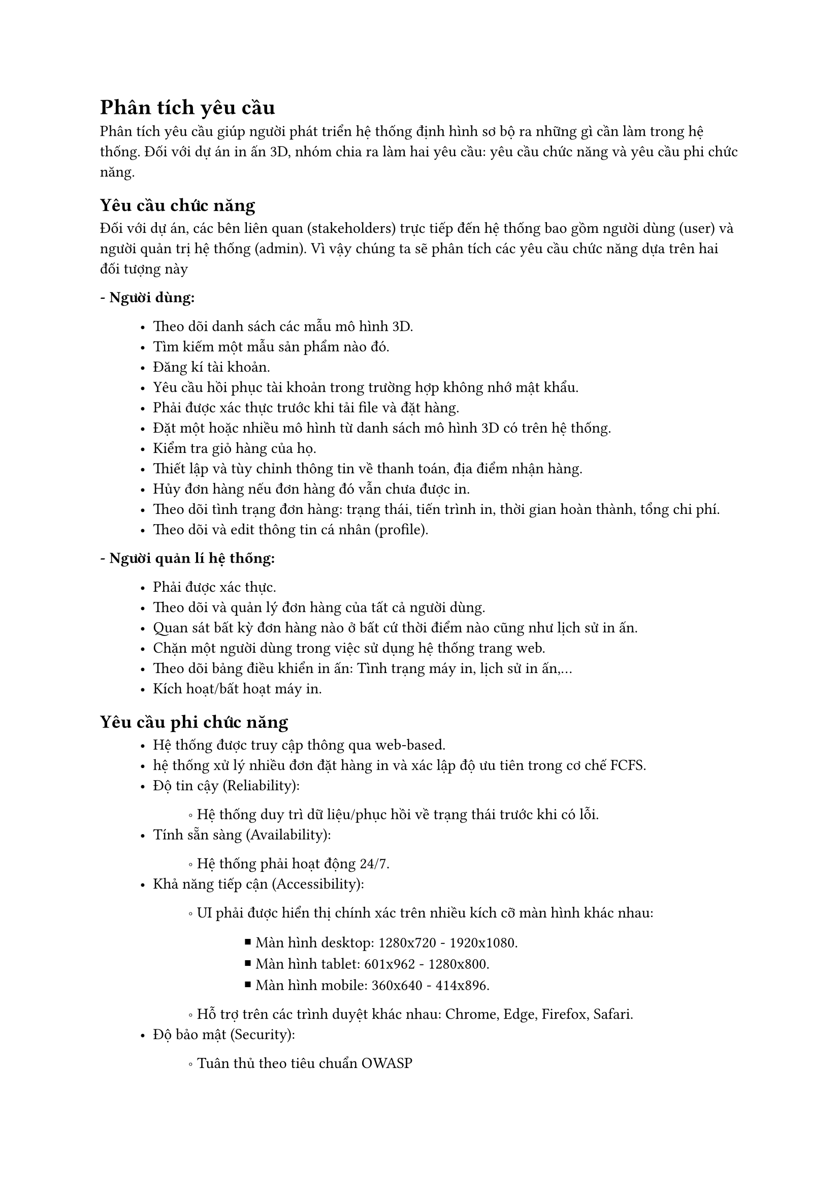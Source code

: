 = Phân tích yêu cầu

Phân tích yêu cầu giúp người phát triển hệ thống định hình sơ bộ ra những gì cần làm trong hệ thống. Đối với dự án
in ấn 3D, nhóm chia ra làm hai yêu cầu: yêu cầu chức năng và yêu cầu phi chức năng.

== Yêu cầu chức năng

Đối với dự án, các bên liên quan (stakeholders) trực tiếp đến hệ thống bao gồm người dùng (user) và người quản trị hệ
thống (admin). Vì vậy chúng ta sẽ phân tích các yêu cầu chức năng dựa trên hai đối tượng này

*- Người dùng:*
#block(inset: (left:1cm))[
    - Theo dõi danh sách các mẫu mô hình 3D.
    - Tìm kiếm một mẫu sản phẩm nào đó.
    - Đăng kí tài khoản.
    - Yêu cầu hồi phục tài khoản trong trường hợp không nhớ mật khẩu.
    - Phải được xác thực trước khi tải file và đặt hàng.
    - Đặt một hoặc nhiều mô hình từ danh sách mô hình 3D có trên hệ thống.
    - Kiểm tra giỏ hàng của họ.
    - Thiết lập và tùy chỉnh thông tin về thanh toán, địa điểm nhận hàng. 
    - Hủy đơn hàng nếu đơn hàng đó vẫn chưa được in.
    - Theo dõi tình trạng đơn hàng: trạng thái, tiến trình in, thời gian hoàn thành, tổng chi phí.
    - Theo dõi và edit thông tin cá nhân (profile).
]
*- Người quản lí hệ thống:*
#block(inset: (left:1cm))[
    - Phải được xác thực.
    - Theo dõi và quản lý đơn hàng của tất cả người dùng.
    - Quan sát bất kỳ đơn hàng nào ở bất cứ thời điểm nào cũng như lịch sử in ấn.
    - Chặn một người dùng trong việc sử dụng hệ thống trang web.
    - Theo dõi bảng điều khiển in ấn: Tình trạng máy in, lịch sử in ấn,...
    - Kích hoạt/bất hoạt máy in.
]

== Yêu cầu phi chức năng
#block(inset: (left:1cm))[
    - Hệ thống được truy cập thông qua web-based.
    - hệ thống xử lý nhiều đơn đặt hàng in và xác lập độ ưu tiên trong cơ chế FCFS.
    - Độ tin cậy (Reliability):
    #block(inset: (left:1.2cm))[
        \u{2218} Hệ thống duy trì dữ liệu/phục hồi về trạng thái trước khi có lỗi.
    ]
    - Tính sẵn sàng (Availability):
    #block(inset: (left:1.2cm))[
        \u{2218} Hệ thống phải hoạt động 24/7.
    ]
    - Khả năng tiếp cận (Accessibility):
    #block(inset: (left:1.2cm))[
        \u{2218} UI phải được hiển thị chính xác trên nhiều kích cỡ màn hình khác nhau:
        #block(inset: (left:1.4cm))[
            \u{25AA} Màn hình desktop: 1280x720 - 1920x1080.
            #linebreak()
            \u{25AA} Màn hình tablet: 601x962 - 1280x800.
            #linebreak()
            \u{25AA} Màn hình mobile: 360x640 - 414x896.
        ]
        \u{2218} Hỗ trợ trên các trình duyệt khác nhau: Chrome, Edge, Firefox, Safari.
    ]
    - Độ bảo mật (Security):
    #block(inset: (left:1.2cm))[
        \u{2218} Tuân thủ theo tiêu chuẩn OWASP
    ]
]
#pagebreak();
